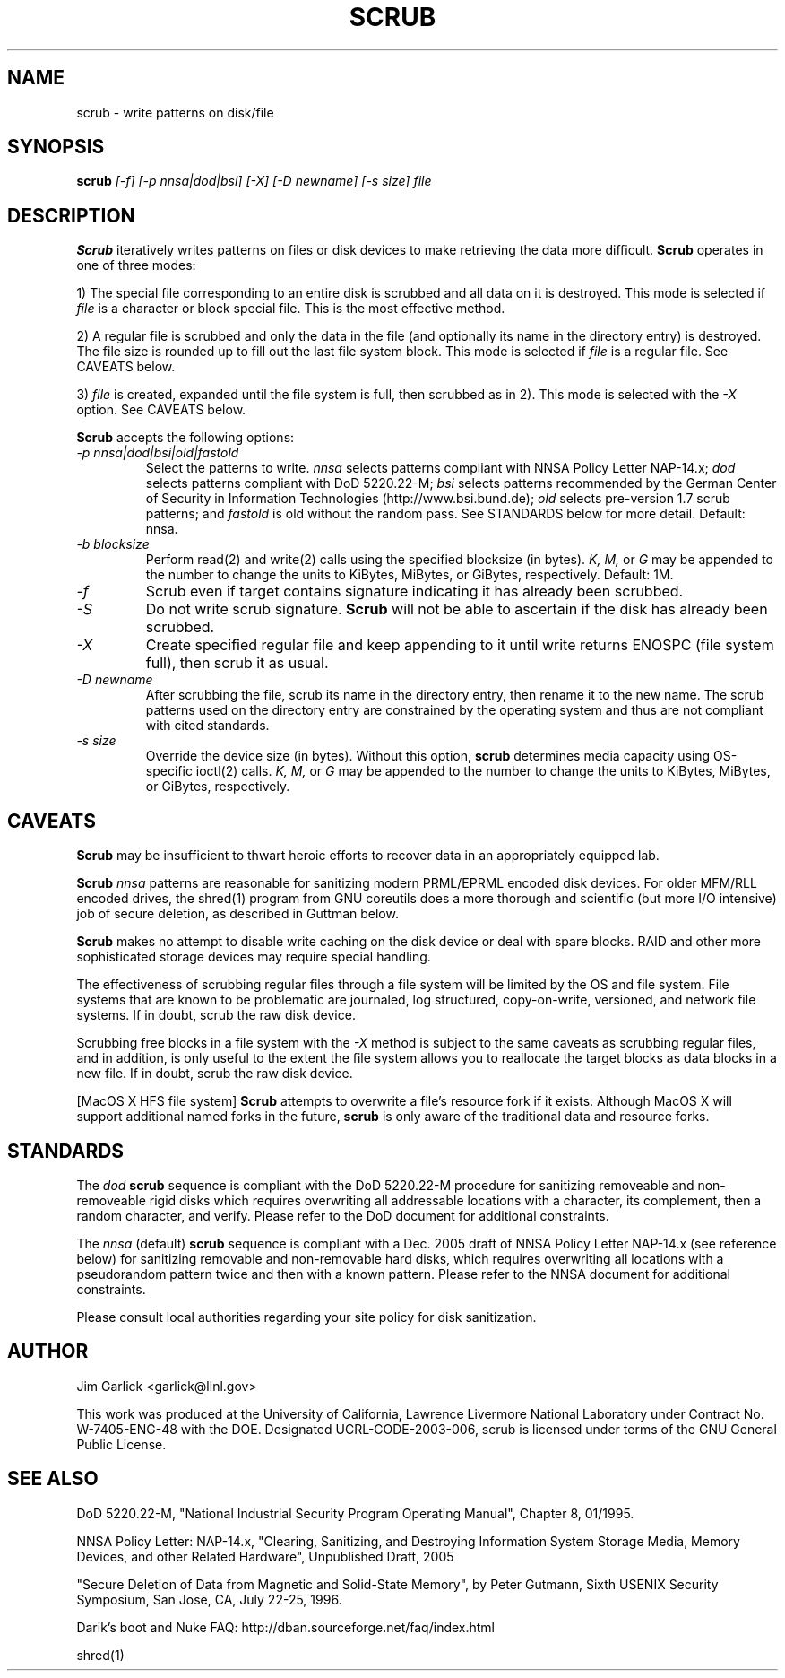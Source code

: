 \." $Id: scrub.1 81 2006-02-15 01:26:32Z garlick $
.\"
.TH SCRUB 1 "Release 1.7" "LLNL" "SCRUB"
.SH NAME
scrub \- write patterns on disk/file
.SH SYNOPSIS
.B scrub
.I "[-f] [-p nnsa|dod|bsi] [-X] [-D newname] [-s size] file"
.br
.SH DESCRIPTION
.B Scrub
iteratively writes patterns on files or disk devices
to make retrieving the data more difficult.  
.B Scrub 
operates in one of three modes: 
.LP
1) The special file corresponding to an entire disk is scrubbed and
all data on it is destroyed.  This mode is selected if 
.I "file"
is a character or block special file.  This is the most effective method.
.LP
2) A regular file is scrubbed and only the data in the file (and optionally
its name in the directory entry) is destroyed.  
The file size is rounded up to fill out the last file system block.
This mode is selected if 
.I "file"
is a regular file.  
See CAVEATS below.
.LP
3) 
.I "file"
is created, expanded until the file system is full, then scrubbed as 
in 2). This mode is selected with the
.I "-X" 
option.
See CAVEATS below.
.LP
.B Scrub 
accepts the following options:
.TP
.I "-p nnsa|dod|bsi|old|fastold"
Select the patterns to write.
.I "nnsa"
selects patterns compliant with NNSA Policy Letter NAP-14.x;
.I "dod"
selects patterns compliant with DoD 5220.22-M;
.I "bsi"
selects patterns recommended by the German Center of Security in Information
Technologies (http://www.bsi.bund.de);
.I "old"
selects pre-version 1.7 scrub patterns; and
.I "fastold"
is old without the random pass.  
See STANDARDS below for more detail.  Default: nnsa.
.TP
.I "-b blocksize"
Perform read(2) and write(2) calls using the specified blocksize (in bytes).  
.I "K,"
.I "M,"
or 
.I "G"
may be appended to the number to change the units to
KiBytes, MiBytes, or GiBytes, respectively.
Default: 1M.
.TP
.I "-f"
Scrub even if target contains signature indicating it has already been
scrubbed.
.TP
.I "-S"
Do not write scrub signature.  
.B Scrub 
will not be able to ascertain if the disk has already been scrubbed.
.TP
.I "-X"
Create specified regular file and keep appending to it until 
write returns ENOSPC (file system full), then scrub it as usual.
.TP
.I "-D newname"
After scrubbing the file, scrub its name in the directory entry, 
then rename it to the new name.  
The scrub patterns used on the directory entry are constrained by the 
operating system and thus are not compliant with cited standards.
.TP
.I "-s size"
Override the device size (in bytes). Without this option,
.B scrub
determines media capacity using OS-specific ioctl(2) calls.
.I "K,"
.I "M,"
or 
.I "G"
may be appended to the number to change the units to
KiBytes, MiBytes, or GiBytes, respectively.

.SH CAVEATS
.B Scrub 
may be insufficient to thwart heroic efforts to recover data 
in an appropriately equipped lab.
.PP
.B Scrub
.I "nnsa"
patterns are reasonable for sanitizing modern PRML/EPRML encoded disk devices.
For older MFM/RLL encoded drives, the shred(1) program from GNU coreutils
does a more thorough and scientific (but more I/O intensive) job of secure 
deletion, as described in Guttman below.
.PP
.B Scrub 
makes no attempt to disable write caching on the disk device or deal 
with spare blocks.  RAID and other more sophisticated storage devices may 
require special handling.
.PP
The effectiveness of scrubbing regular files through a file system
will be limited by the OS and file system.  File systems that are
known to be problematic are journaled, log structured, copy-on-write, 
versioned, and network file systems.  If in doubt, scrub the raw disk device.
.PP
Scrubbing free blocks in a file system with the
.I "-X"
method is subject to the same caveats as scrubbing regular files,
and in addition, is only useful to the extent the file system allows 
you to reallocate the target blocks as data blocks in a new file.
If in doubt, scrub the raw disk device.
.PP
[MacOS X HFS file system] 
.B Scrub 
attempts to overwrite a file's resource fork if it exists.
Although MacOS X will support additional named forks in the future,
.B scrub 
is only aware of the traditional data and resource forks.
.SH STANDARDS
The 
.I "dod"
.B scrub
sequence is compliant with the DoD 5220.22-M procedure for sanitizing 
removeable and non-removeable rigid disks which requires overwriting
all addressable locations with a character, its complement, then a random
character, and verify.  
Please refer to the DoD document for additional constraints.
.PP
The 
.I "nnsa"
(default)
.B scrub
sequence is compliant with a Dec. 2005 draft of
NNSA Policy Letter NAP-14.x (see reference below) for sanitizing removable
and non-removable hard disks, which requires overwriting all locations with
a pseudorandom pattern twice and then with a known pattern.
Please refer to the NNSA document for additional constraints.
.PP
Please consult local authorities regarding your site policy for
disk sanitization.
.SH AUTHOR
Jim Garlick <garlick@llnl.gov>
.LP
This work was produced at the University of California, 
Lawrence Livermore National Laboratory under Contract
No. W-7405-ENG-48 with the DOE.
Designated UCRL-CODE-2003-006, scrub is licensed under terms of the GNU 
General Public License.
.SH SEE ALSO
DoD 5220.22-M, "National Industrial Security Program Operating Manual", 
Chapter 8, 01/1995.
.LP
NNSA Policy Letter: NAP-14.x, "Clearing, Sanitizing, and 
Destroying Information System Storage Media, Memory Devices, and other 
Related Hardware", Unpublished Draft, 2005
.LP
"Secure Deletion of Data from Magnetic and Solid-State Memory", by Peter 
Gutmann, Sixth USENIX Security Symposium, San Jose, CA, July 22-25, 1996.
.LP
Darik's boot and Nuke FAQ: 
http://dban.sourceforge.net/faq/index.html
.LP
shred(1)
